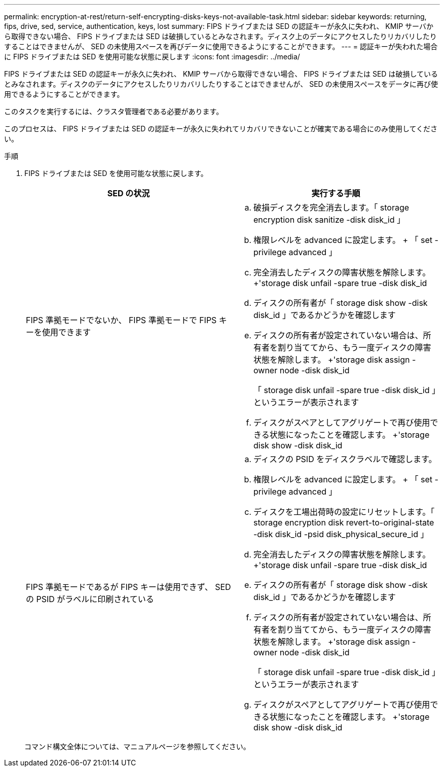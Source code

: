 ---
permalink: encryption-at-rest/return-self-encrypting-disks-keys-not-available-task.html 
sidebar: sidebar 
keywords: returning, fips, drive, sed, service, authentication, keys, lost 
summary: FIPS ドライブまたは SED の認証キーが永久に失われ、 KMIP サーバから取得できない場合、 FIPS ドライブまたは SED は破損しているとみなされます。ディスク上のデータにアクセスしたりリカバリしたりすることはできませんが、 SED の未使用スペースを再びデータに使用できるようにすることができます。 
---
= 認証キーが失われた場合に FIPS ドライブまたは SED を使用可能な状態に戻します
:icons: font
:imagesdir: ../media/


[role="lead"]
FIPS ドライブまたは SED の認証キーが永久に失われ、 KMIP サーバから取得できない場合、 FIPS ドライブまたは SED は破損しているとみなされます。ディスクのデータにアクセスしたりリカバリしたりすることはできませんが、 SED の未使用スペースをデータに再び使用できるようにすることができます。

このタスクを実行するには、クラスタ管理者である必要があります。

このプロセスは、 FIPS ドライブまたは SED の認証キーが永久に失われてリカバリできないことが確実である場合にのみ使用してください。

.手順
. FIPS ドライブまたは SED を使用可能な状態に戻します。
+
|===
| SED の状況 | 実行する手順 


 a| 
FIPS 準拠モードでないか、 FIPS 準拠モードで FIPS キーを使用できます
 a| 
.. 破損ディスクを完全消去します。「 storage encryption disk sanitize -disk disk_id 」
.. 権限レベルを advanced に設定します。 + 「 set -privilege advanced 」
.. 完全消去したディスクの障害状態を解除します。 +'storage disk unfail -spare true -disk disk_id
.. ディスクの所有者が「 storage disk show -disk disk_id 」であるかどうかを確認します
.. ディスクの所有者が設定されていない場合は、所有者を割り当ててから、もう一度ディスクの障害状態を解除します。 +'storage disk assign -owner node -disk disk_id
+
「 storage disk unfail -spare true -disk disk_id 」というエラーが表示されます

.. ディスクがスペアとしてアグリゲートで再び使用できる状態になったことを確認します。 +'storage disk show -disk disk_id




 a| 
FIPS 準拠モードであるが FIPS キーは使用できず、 SED の PSID がラベルに印刷されている
 a| 
.. ディスクの PSID をディスクラベルで確認します。
.. 権限レベルを advanced に設定します。 + 「 set -privilege advanced 」
.. ディスクを工場出荷時の設定にリセットします。「 storage encryption disk revert-to-original-state -disk disk_id -psid disk_physical_secure_id 」
.. 完全消去したディスクの障害状態を解除します。 +'storage disk unfail -spare true -disk disk_id
.. ディスクの所有者が「 storage disk show -disk disk_id 」であるかどうかを確認します
.. ディスクの所有者が設定されていない場合は、所有者を割り当ててから、もう一度ディスクの障害状態を解除します。 +'storage disk assign -owner node -disk disk_id
+
「 storage disk unfail -spare true -disk disk_id 」というエラーが表示されます

.. ディスクがスペアとしてアグリゲートで再び使用できる状態になったことを確認します。 +'storage disk show -disk disk_id


|===
+
コマンド構文全体については、マニュアルページを参照してください。


